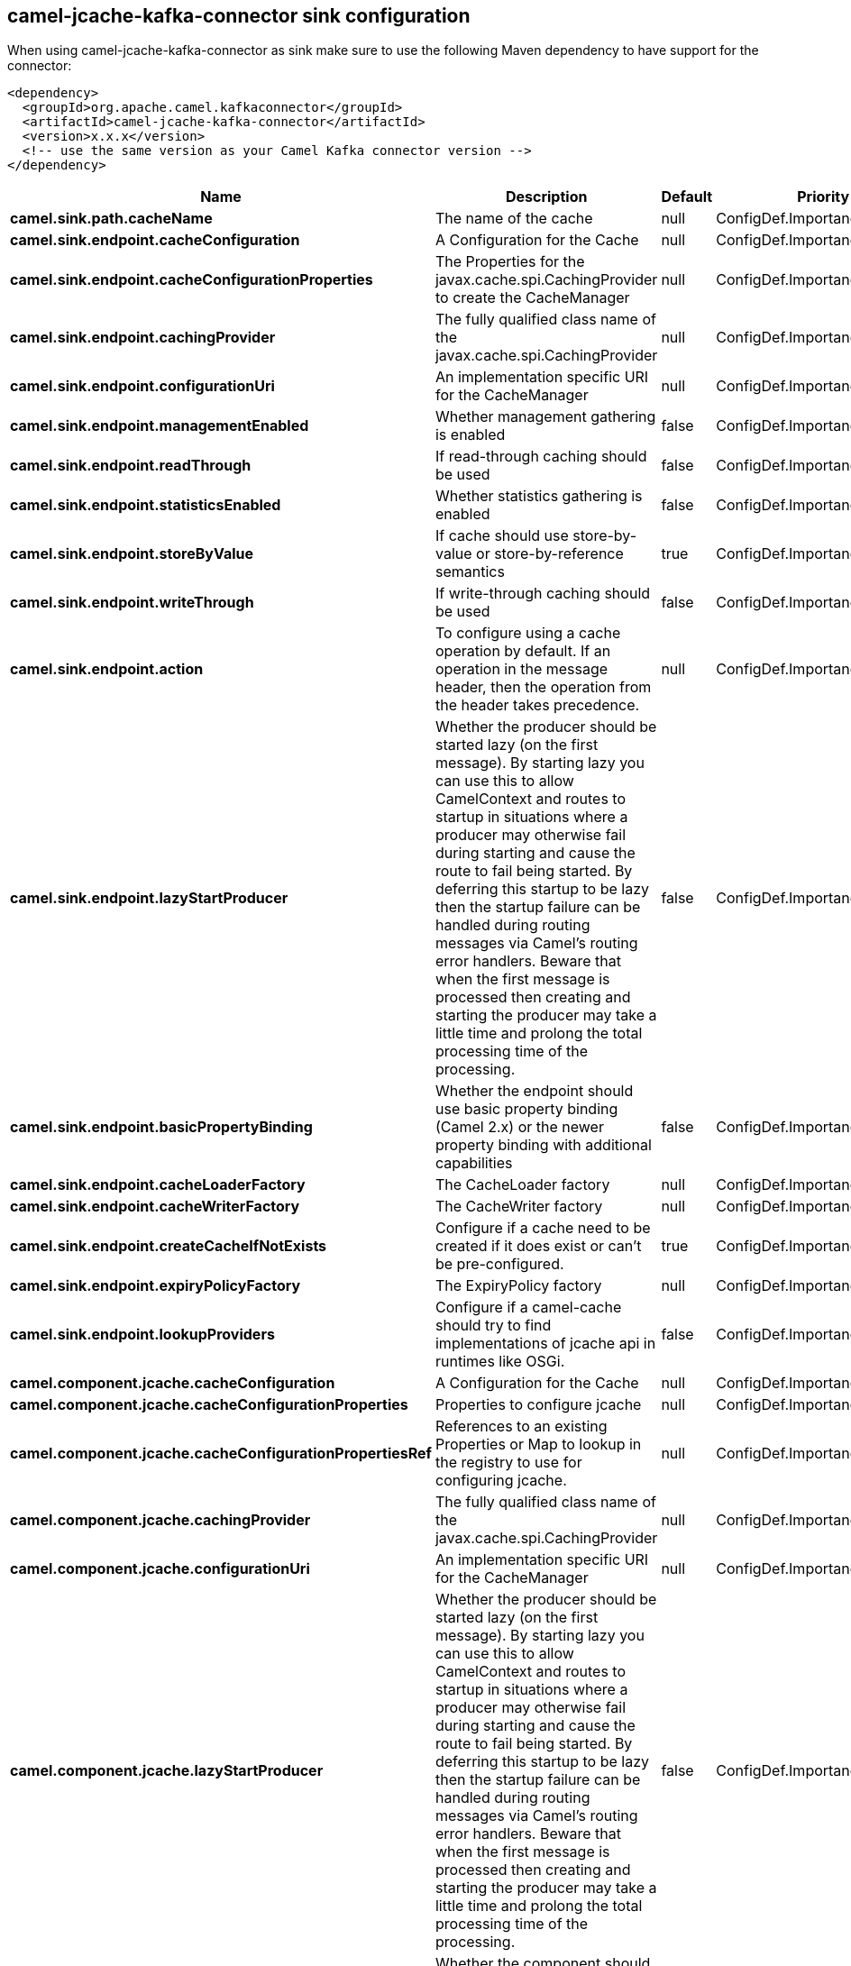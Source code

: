 // kafka-connector options: START
== camel-jcache-kafka-connector sink configuration

When using camel-jcache-kafka-connector as sink make sure to use the following Maven dependency to have support for the connector:

[source,xml]
----
<dependency>
  <groupId>org.apache.camel.kafkaconnector</groupId>
  <artifactId>camel-jcache-kafka-connector</artifactId>
  <version>x.x.x</version>
  <!-- use the same version as your Camel Kafka connector version -->
</dependency>
----


[width="100%",cols="2,5,^1,2",options="header"]
|===
| Name | Description | Default | Priority
| *camel.sink.path.cacheName* | The name of the cache | null | ConfigDef.Importance.HIGH
| *camel.sink.endpoint.cacheConfiguration* | A Configuration for the Cache | null | ConfigDef.Importance.MEDIUM
| *camel.sink.endpoint.cacheConfigurationProperties* | The Properties for the javax.cache.spi.CachingProvider to create the CacheManager | null | ConfigDef.Importance.MEDIUM
| *camel.sink.endpoint.cachingProvider* | The fully qualified class name of the javax.cache.spi.CachingProvider | null | ConfigDef.Importance.MEDIUM
| *camel.sink.endpoint.configurationUri* | An implementation specific URI for the CacheManager | null | ConfigDef.Importance.MEDIUM
| *camel.sink.endpoint.managementEnabled* | Whether management gathering is enabled | false | ConfigDef.Importance.MEDIUM
| *camel.sink.endpoint.readThrough* | If read-through caching should be used | false | ConfigDef.Importance.MEDIUM
| *camel.sink.endpoint.statisticsEnabled* | Whether statistics gathering is enabled | false | ConfigDef.Importance.MEDIUM
| *camel.sink.endpoint.storeByValue* | If cache should use store-by-value or store-by-reference semantics | true | ConfigDef.Importance.MEDIUM
| *camel.sink.endpoint.writeThrough* | If write-through caching should be used | false | ConfigDef.Importance.MEDIUM
| *camel.sink.endpoint.action* | To configure using a cache operation by default. If an operation in the message header, then the operation from the header takes precedence. | null | ConfigDef.Importance.MEDIUM
| *camel.sink.endpoint.lazyStartProducer* | Whether the producer should be started lazy (on the first message). By starting lazy you can use this to allow CamelContext and routes to startup in situations where a producer may otherwise fail during starting and cause the route to fail being started. By deferring this startup to be lazy then the startup failure can be handled during routing messages via Camel's routing error handlers. Beware that when the first message is processed then creating and starting the producer may take a little time and prolong the total processing time of the processing. | false | ConfigDef.Importance.MEDIUM
| *camel.sink.endpoint.basicPropertyBinding* | Whether the endpoint should use basic property binding (Camel 2.x) or the newer property binding with additional capabilities | false | ConfigDef.Importance.MEDIUM
| *camel.sink.endpoint.cacheLoaderFactory* | The CacheLoader factory | null | ConfigDef.Importance.MEDIUM
| *camel.sink.endpoint.cacheWriterFactory* | The CacheWriter factory | null | ConfigDef.Importance.MEDIUM
| *camel.sink.endpoint.createCacheIfNotExists* | Configure if a cache need to be created if it does exist or can't be pre-configured. | true | ConfigDef.Importance.MEDIUM
| *camel.sink.endpoint.expiryPolicyFactory* | The ExpiryPolicy factory | null | ConfigDef.Importance.MEDIUM
| *camel.sink.endpoint.lookupProviders* | Configure if a camel-cache should try to find implementations of jcache api in runtimes like OSGi. | false | ConfigDef.Importance.MEDIUM
| *camel.component.jcache.cacheConfiguration* | A Configuration for the Cache | null | ConfigDef.Importance.MEDIUM
| *camel.component.jcache.cacheConfigurationProperties* | Properties to configure jcache | null | ConfigDef.Importance.MEDIUM
| *camel.component.jcache.cacheConfigurationPropertiesRef* | References to an existing Properties or Map to lookup in the registry to use for configuring jcache. | null | ConfigDef.Importance.MEDIUM
| *camel.component.jcache.cachingProvider* | The fully qualified class name of the javax.cache.spi.CachingProvider | null | ConfigDef.Importance.MEDIUM
| *camel.component.jcache.configurationUri* | An implementation specific URI for the CacheManager | null | ConfigDef.Importance.MEDIUM
| *camel.component.jcache.lazyStartProducer* | Whether the producer should be started lazy (on the first message). By starting lazy you can use this to allow CamelContext and routes to startup in situations where a producer may otherwise fail during starting and cause the route to fail being started. By deferring this startup to be lazy then the startup failure can be handled during routing messages via Camel's routing error handlers. Beware that when the first message is processed then creating and starting the producer may take a little time and prolong the total processing time of the processing. | false | ConfigDef.Importance.MEDIUM
| *camel.component.jcache.basicPropertyBinding* | Whether the component should use basic property binding (Camel 2.x) or the newer property binding with additional capabilities | false | ConfigDef.Importance.MEDIUM
|===


// kafka-connector options: END
